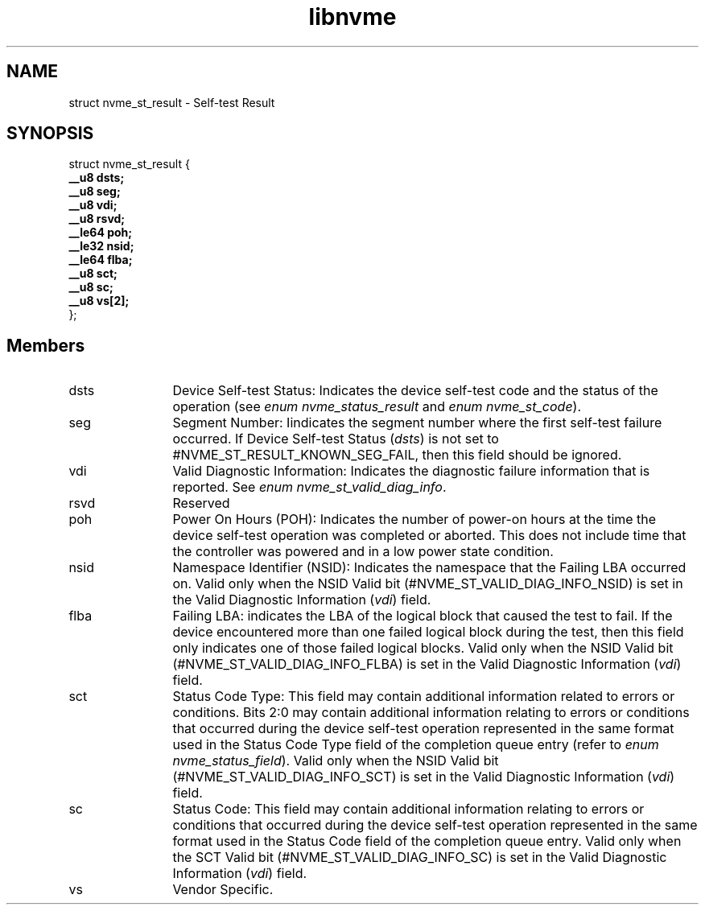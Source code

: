 .TH "libnvme" 9 "struct nvme_st_result" "November 2024" "API Manual" LINUX
.SH NAME
struct nvme_st_result \- Self-test Result
.SH SYNOPSIS
struct nvme_st_result {
.br
.BI "    __u8 dsts;"
.br
.BI "    __u8 seg;"
.br
.BI "    __u8 vdi;"
.br
.BI "    __u8 rsvd;"
.br
.BI "    __le64 poh;"
.br
.BI "    __le32 nsid;"
.br
.BI "    __le64 flba;"
.br
.BI "    __u8 sct;"
.br
.BI "    __u8 sc;"
.br
.BI "    __u8 vs[2];"
.br
.BI "
};
.br

.SH Members
.IP "dsts" 12
Device Self-test Status: Indicates the device self-test code and the
status of the operation (see \fIenum nvme_status_result\fP and \fIenum nvme_st_code\fP).
.IP "seg" 12
Segment Number: Iindicates the segment number where the first self-test
failure occurred. If Device Self-test Status (\fIdsts\fP) is not set to
#NVME_ST_RESULT_KNOWN_SEG_FAIL, then this field should be ignored.
.IP "vdi" 12
Valid Diagnostic Information: Indicates the diagnostic failure
information that is reported. See \fIenum nvme_st_valid_diag_info\fP.
.IP "rsvd" 12
Reserved
.IP "poh" 12
Power On Hours (POH): Indicates the number of power-on hours at the
time the device self-test operation was completed or aborted. This
does not include time that the controller was powered and in a low
power state condition.
.IP "nsid" 12
Namespace Identifier (NSID): Indicates the namespace that the Failing
LBA occurred on. Valid only when the NSID Valid bit
(#NVME_ST_VALID_DIAG_INFO_NSID) is set in the Valid Diagnostic
Information (\fIvdi\fP) field.
.IP "flba" 12
Failing LBA: indicates the LBA of the logical block that caused the
test to fail. If the device encountered more than one failed logical
block during the test, then this field only indicates one of those
failed logical blocks. Valid only when the NSID Valid bit
(#NVME_ST_VALID_DIAG_INFO_FLBA) is set in the Valid Diagnostic
Information (\fIvdi\fP) field.
.IP "sct" 12
Status Code Type: This field may contain additional information related
to errors or conditions. Bits 2:0 may contain additional information
relating to errors or conditions that occurred during the device
self-test operation represented in the same format used in the Status
Code Type field of the completion queue entry (refer to \fIenum nvme_status_field\fP).
Valid only when the NSID Valid bit (#NVME_ST_VALID_DIAG_INFO_SCT) is
set in the Valid Diagnostic Information (\fIvdi\fP) field.
.IP "sc" 12
Status Code: This field may contain additional information relating
to errors or conditions that occurred during the device self-test
operation represented in the same format used in the Status Code field
of the completion queue entry. Valid only when the SCT Valid bit
(#NVME_ST_VALID_DIAG_INFO_SC) is set in the Valid Diagnostic
Information (\fIvdi\fP) field.
.IP "vs" 12
Vendor Specific.
